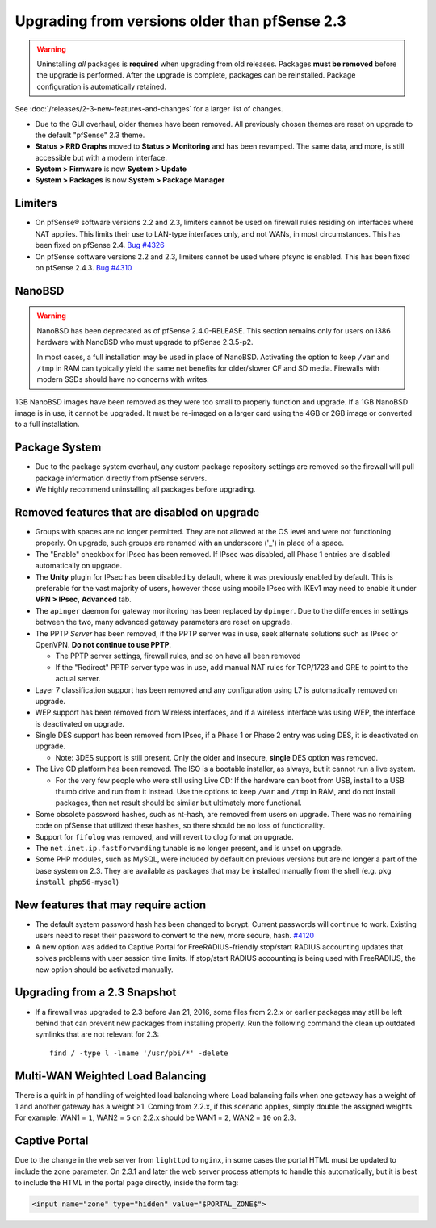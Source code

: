 Upgrading from versions older than pfSense 2.3
^^^^^^^^^^^^^^^^^^^^^^^^^^^^^^^^^^^^^^^^^^^^^^

.. seealso:: For information about upgrading to current versions, see
   :doc:`upgrade-guide`.

.. warning:: Uninstalling *all* packages is **required** when upgrading from
   old releases. Packages **must be removed** before the upgrade is performed.
   After the upgrade is complete, packages can be reinstalled. Package
   configuration is automatically retained.

See :doc:`/releases/2-3-new-features-and-changes` for a larger list of changes.

* Due to the GUI overhaul, older themes have been removed. All previously chosen
  themes are reset on upgrade to the default "pfSense" 2.3 theme.
* **Status > RRD Graphs** moved to **Status > Monitoring** and has been
  revamped. The same data, and more, is still accessible but with a modern
  interface.
* **System > Firmware** is now **System > Update**
* **System > Packages** is now **System > Package Manager**

Limiters
++++++++

* On pfSense® software versions 2.2 and 2.3, limiters cannot be used on firewall
  rules residing on interfaces where NAT applies. This limits their use to
  LAN-type interfaces only, and not WANs, in most circumstances. This has been
  fixed on pfSense 2.4.
  `Bug #4326 <https://redmine.pfsense.org/issues/4326>`__

* On pfSense software versions 2.2 and 2.3, limiters cannot be used where pfsync
  is enabled. This has been fixed on pfSense 2.4.3. 
  `Bug #4310 <https://redmine.pfsense.org/issues/4310>`__

NanoBSD
+++++++

.. warning:: NanoBSD has been deprecated as of pfSense 2.4.0-RELEASE. This
   section remains only for users on i386 hardware with NanoBSD who must upgrade
   to pfSense 2.3.5-p2.

   In most cases, a full installation may be used in place of NanoBSD.
   Activating the option to keep ``/var`` and ``/tmp`` in RAM can typically
   yield the same net benefits for older/slower CF and SD media. Firewalls with
   modern SSDs should have no concerns with writes.

1GB NanoBSD images have been removed as they were too small to properly function
and upgrade. If a 1GB NanoBSD image is in use, it cannot be upgraded. It must be
re-imaged on a larger card using the 4GB or 2GB image or converted to a full
installation.

Package System
++++++++++++++

* Due to the package system overhaul, any custom package repository settings are
  removed so the firewall will pull package information directly from pfSense
  servers.
* We highly recommend uninstalling all packages before upgrading.

Removed features that are disabled on upgrade
+++++++++++++++++++++++++++++++++++++++++++++

* Groups with spaces are no longer permitted. They are not allowed at the OS
  level and were not functioning properly. On upgrade, such groups are renamed
  with an underscore ('_') in place of a space.
* The "Enable" checkbox for IPsec has been removed. If IPsec was disabled, all
  Phase 1 entries are disabled automatically on upgrade.
* The **Unity** plugin for IPsec has been disabled by default, where it was
  previously enabled by default. This is preferable for the vast majority of
  users, however those using mobile IPsec with IKEv1 may need to enable it under
  **VPN > IPsec**, **Advanced** tab.
* The ``apinger`` daemon for gateway monitoring has been replaced by
  ``dpinger``. Due to the differences in settings between the two, many advanced
  gateway parameters are reset on upgrade.
* The PPTP *Server* has been removed, if the PPTP server was in use, seek
  alternate solutions such as IPsec or OpenVPN. **Do not continue to use PPTP**.

  * The PPTP server settings, firewall rules, and so on have all been removed
  * If the "Redirect" PPTP server type was in use, add manual NAT rules for
    TCP/1723 and GRE to point to the actual server.

* Layer 7 classification support has been removed and any configuration using L7
  is automatically removed on upgrade.
* WEP support has been removed from Wireless interfaces, and if a wireless
  interface was using WEP, the interface is deactivated on upgrade.
* Single DES support has been removed from IPsec, if a Phase 1 or Phase 2 entry
  was using DES, it is deactivated on upgrade.

  * Note: 3DES support is still present. Only the older and insecure, **single**
    DES option was removed.

* The Live CD platform has been removed. The ISO is a bootable installer, as
  always, but it cannot run a live system.

  * For the very few people who were still using Live CD: If the hardware can
    boot from USB, install to a USB thumb drive and run from it instead. Use the
    options to keep ``/var`` and ``/tmp`` in RAM, and do not install packages,
    then net result should be similar but ultimately more functional.

* Some obsolete password hashes, such as nt-hash, are removed from users on
  upgrade. There was no remaining code on pfSense that utilized these hashes, so
  there should be no loss of functionality.
* Support for ``fifolog`` was removed, and will revert to clog format on
  upgrade.
* The ``net.inet.ip.fastforwarding`` tunable is no longer present, and is unset
  on upgrade.
* Some PHP modules, such as MySQL, were included by default on previous versions
  but are no longer a part of the base system on 2.3. They are available as
  packages that may be installed manually from the shell (e.g. ``pkg install
  php56-mysql``)

New features that may require action
++++++++++++++++++++++++++++++++++++

* The default system password hash has been changed to bcrypt. Current passwords
  will continue to work. Existing users need to reset their password to convert
  to the new, more secure, hash. `#4120
  <https://redmine.pfsense.org/issues/4120>`__
* A new option was added to Captive Portal for FreeRADIUS-friendly stop/start
  RADIUS accounting updates that solves problems with user session time limits.
  If stop/start RADIUS accounting is being used with FreeRADIUS, the new option
  should be activated manually.

Upgrading from a 2.3 Snapshot
+++++++++++++++++++++++++++++

* If a firewall was upgraded to 2.3 before Jan 21, 2016, some files from 2.2.x
  or earlier packages may still be left behind that can prevent new packages
  from installing properly. Run the following command the clean up outdated
  symlinks that are not relevant for 2.3::

    find / -type l -lname '/usr/pbi/*' -delete

Multi-WAN Weighted Load Balancing
+++++++++++++++++++++++++++++++++

There is a quirk in pf handling of weighted load balancing where Load balancing
fails when one gateway has a weight of 1 and another gateway has a weight >1.
Coming from 2.2.x, if this scenario applies, simply double the assigned weights.
For example: WAN1 = ``1``, WAN2 = ``5`` on 2.2.x should be WAN1 = ``2``, WAN2 =
``10`` on 2.3.

Captive Portal
++++++++++++++

Due to the change in the web server from ``lighttpd`` to ``nginx``, in some
cases the portal HTML must be updated to include the zone parameter. On 2.3.1
and later the web server process attempts to handle this automatically, but it
is best to include the HTML in the portal page directly, inside the form tag:

.. code-block:: html

  <input name="zone" type="hidden" value="$PORTAL_ZONE$">
